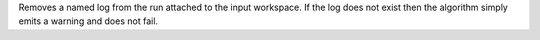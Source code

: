 Removes a named log from the run attached to the input workspace. If the
log does not exist then the algorithm simply emits a warning and does
not fail.
